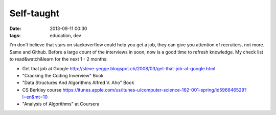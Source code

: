 Self-taught
###########

:date: 2013-09-11 00:30
:tags: education, dev


I'm don't believe that stars on stackoverflow could help you get a job, they can give you attention of recruiters, not more. Same and Github.
Before a large count of the interviews in soon, now is a good time to refresh knowledge.
My check list to read&watch&learn for the next 1 - 2 months:

* Get that job at Google http://steve-yegge.blogspot.ch/2008/03/get-that-job-at-google.html
* "Cracking the Coding Inverview" Book
* "Data Structures And Algorithms Alfred V. Aho" Book
* CS Berkley course https://itunes.apple.com/us/itunes-u/computer-science-162-001-spring/id596646529?l=en&mt=10
* "Analysis of Algorithms" at Coursera
